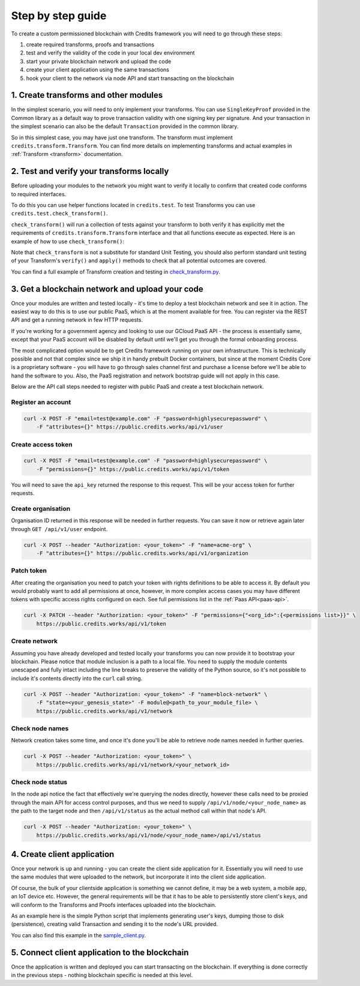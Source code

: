 .. _step-by-step:

Step by step guide
==================


To create a custom permissioned blockchain with Credits framework you will
need to go through these steps:

1. create required transforms, proofs and transactions
2. test and verify the validity of the code in your local dev environment
3. start your private blockchain network and upload the code
4. create your client application using the same transactions
5. hook your client to the network via node API and start transacting on the blockchain


.. _step-by-step-create-transform:

1. Create transforms and other modules
^^^^^^^^^^^^^^^^^^^^^^^^^^^^^^^^^^^

In the simplest scenario, you will need to only implement your transforms. You
can use ``SingleKeyProof`` provided in the Common library as a default way to
prove transaction validity with one signing key per signature. And your
transaction in the simplest scenario can also be the default ``Transaction``
provided in the common library.

So in this simplest case, you may have just one transform. The transform must implement
``credits.transform.Transform``. You can find more details on implementing
transforms and actual examples in :ref:`Transform <transform>` documentation.


.. _step-by-step-test-verify:

2. Test and verify your transforms locally
^^^^^^^^^^^^^^^^^^^^^^^^^^^^^^^^^^^^^^^

Before uploading your modules to the network you might want to verify it
locally to confirm that created code conforms to required interfaces.

To do this you can use helper functions located in ``credits.test``. To test
Transforms you can use ``credits.test.check_transform()``.

``check_transform()`` will run a collection of tests against your transform
to both verify it has explicitly met the requirements of
``credits.transform.Transform`` interface and that all functions execute as
expected. Here is an example of how to use ``check_transform()``:

.. code-block:: python
   :linenos:

    # Construct the Transform with these.
    kwargs = {
        "addr_from": "alice_address",
        "addr_to": "bob_address",
        "amount": 100,
    }

    # This is an initial state that both verify and apply will use
    state = {
        "credits.test.Balances": {
            "alice_address": 1000,
        }
    }

    # This is how state should look after the Transform has applied to it.
    state_expected = {
        "credits.test.Balances": {
            "alice_address": 900,
            "bob_address": 100,  # This key is added as a result of transform.apply()
        }
    }

    # This call should succeed without assertion errors or exceptions
    test.check_transform(
        cls=BalanceTransform,
        dependencies=[],
        kwargs=kwargs,
        state=state,
        state_expected=state_expected,
    )


Note that ``check_transform`` is not a substitute for standard Unit Testing,
you should also perform standard unit testing of your Transform's ``verify()``
and ``apply()`` methods to check that all potential outcomes are covered.

You can find a full example of Transform creation and testing in check_transform.py_.

.. _check_transform.py: https://github.com/CryptoCredits/credits-common/blob/develop/examples/check_transform.py


.. _step-by-step-get-network-upload:

3. Get a blockchain network and upload your code
^^^^^^^^^^^^^^^^^^^^^^^^^^^^^^^^^^^^^^^^^^^^^

Once your modules are written and tested locally - it's time to deploy a test
blockchain network and see it in action. The easiest way to do this is to use
our public PaaS, which is at the moment available for free. You can register
via the REST API and get a running network in few HTTP requests.

If you're working for a government agency and looking to use our GCloud PaaS API - the process is
essentially same, except that your PaaS account will be disabled by default until we'll get you
through the formal onboarding process.

The most complicated option would be to get Credits framework running on your own infrastructure.
This is technically possible and not that complex since we ship it in handy prebuilt Docker containers,
but since at the moment Credits Core is a proprietary software - you will have to go through sales channel
first and purchase a license before we'll be able to hand the software to you.
Also, the PaaS registration and network bootstrap guide will not apply in this case.

Below are the API call steps needed to register with public PaaS and create 
a test blockchain network.

Register an account
-------------------

.. code-block:: bash

    curl -X POST -F "email=test@example.com" -F "password=highlysecurepassword" \
        -F "attributes={}" https://public.credits.works/api/v1/user

Create access token
-------------------

.. code-block:: bash

    curl -X POST -F "email=test@example.com" -F "password=highlysecurepassword" \
        -F "permissions={}" https://public.credits.works/api/v1/token

You will need to save the ``api_key`` returned the response to this request. This
will be your access token for further requests.

Create organisation
-------------------

Organisation ID returned in this response will be needed in further requests.
You can save it now or retrieve again later through ``GET /api/v1/user`` endpoint.

.. code-block:: bash

    curl -X POST --header "Authorization: <your_token>" -F "name=acme-org" \
        -F "attributes={}" https://public.credits.works/api/v1/organization

Patch token
-----------

After creating the organisation you need to patch your token with rights
definitions to be able to access it. By default you would probably want to
add all permissions at once, however, in more complex access cases you may
have different tokens with specific access rights configured on each.
See full permissions list in the :ref:`Paas API<paas-api>`.

.. code-block:: bash

    curl -X PATCH --header "Authorization: <your_token>" -F "permissions={"<org_id>":{<permissions list>}}" \
        https://public.credits.works/api/v1/token

Create network
--------------

Assuming you have already developed and tested locally your transforms
you can now provide it to bootstrap your blockchain. Please notice that module
inclusion is a path to a local file. You need to supply the module contents unescaped
and fully intact including the line breaks to preserve the validity of the
Python source, so it's not possible to include it's contents directly into
the ``curl`` call string.

.. code-block:: bash

    curl -X POST --header "Authorization: <your_token>" -F "name=block-network" \
        -F "state=<your_genesis_state>" -F module@<path_to_your_module_file> \
        https://public.credits.works/api/v1/network

Check node names
----------------

Network creation takes some time, and once it's done you'll be able to retrieve
node names needed in further queries.

.. code-block:: bash

    curl -X POST --header "Authorization: <your_token>" \
        https://public.credits.works/api/v1/network/<your_network_id>

Check node status
-----------------

In the node api notice the fact that effectively we're querying the nodes
directly, however these calls need to be proxied through the main API for
access control purposes, and thus we need to supply
``/api/v1/node/<your_node_name>`` as the path to the target node and
then ``/api/v1/status`` as the actual method call within that node's API.

.. code-block:: bash

    curl -X POST --header "Authorization: <your_token>" \
        https://public.credits.works/api/v1/node/<your_node_name>/api/v1/status


.. _step-by-step-create-client:

4. Create client application
^^^^^^^^^^^^^^^^^^^^^^^^^

Once your network is up and running - you can create the client side application
for it. Essentially you will need to use the same modules that were uploaded to
the network, but incorporate it into the client side application.

Of course, the bulk of your clientside application is something we cannot
define, it may be a web system, a mobile app, an IoT device etc.
However, the general requirements will be that it has to be able to
persistently store client's keys, and will conform to the
Transforms and Proofs interfaces uploaded into the blockchain.

As an example here is the simple Python script that implements
generating user's keys, dumping those to disk (persistence), creating valid
Transaction and sending it to the node's URL provided.


.. code-block:: python
    :linenos:  

    #!/usr/bin/env python
    # -*- coding: utf-8 -*-
    import requests
    from credits.key import ED25519SigningKey
    from credits.address import CreditsAddressProvider
    from credits.proof import SingleKeyProof
    from credits.transaction import Transaction

    # create a key for Alice using default key provider
    alice_key = ED25519SigningKey.new()

    # create Alice's address using default address provider
    alice_address = CreditsAddressProvider(alice_key.to_string()).get_address()

    # Saving the key to disk by marshalling it
    with open("alice_key.json", "w") as out:
        out.write(alice_key.marshall()

    # Loading it would be also simple when you'll need it
    # with open("alice_key.json") as keyfile:
    #    payload = json.load(keyfile)
    #    alice_key = ED25519SigningKey.unmarshall(None, payload)

    # create transform to send credits from Alice to Bob
    transform = BalanceTransform(amount=100, addr_from=alice_address, addr_to="bob_address")

    # sign the needed proof with Alice' key
    proof = SingleKeyProof(alice_address, 1, transform.get_challenge()).sign(alice_key)

    # form a transaction
    transaction = Transaction(transform, {alice_address: proof})

    # POST your transaction to the node in your network
    requests.post("https://public.credits.works/api/v1/node/<your_node_name>/api/v1/transaction", 
        headers={"Authorization": "<your_api_key>"},        
        data={"transaction": json.dumps(transaction.marshall())}
    )


You can also find this example in the sample_client.py_.

.. _sample_client.py: https://github.com/CryptoCredits/credits-common/blob/develop/examples/sample_client.py


.. _step-by-step-connect-and-start:

5. Connect client application to the blockchain
^^^^^^^^^^^^^^^^^^^^^^^^^^^^^^^^^^^^^^^^^^^^

Once the application is written and deployed you can start transacting
on the blockchain. If everything is done correctly in the previous steps
- nothing blockchain specific is needed at this level.



